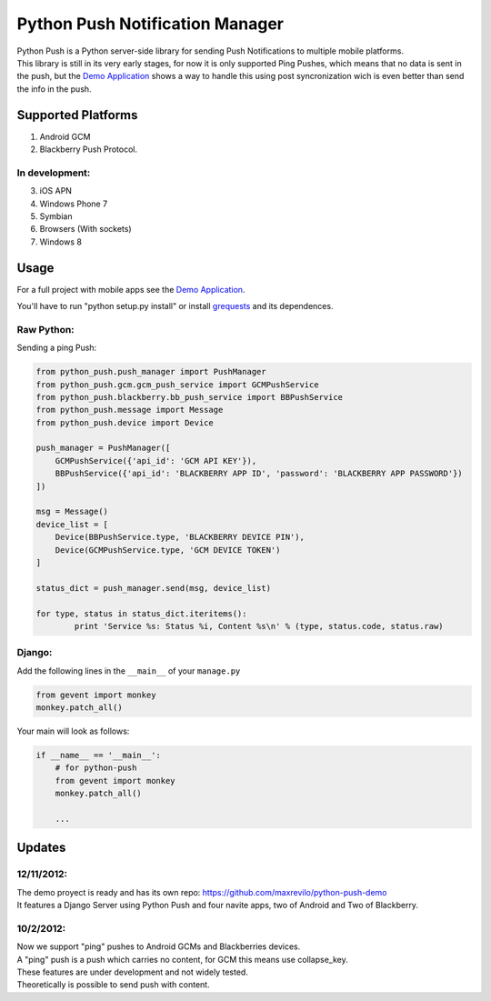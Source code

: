 ===========
Python Push Notification Manager
===========
| Python Push is a Python server-side library for sending Push Notifications to multiple mobile platforms.
| This library is still in its very early stages, for now it is only supported Ping Pushes, which means that no data is sent in the push, but the `Demo Application <https://github.com/maxrevilo/python-push-demo/>`_ shows a way to handle this using post syncronization wich is even better than send the info in the push.

Supported Platforms
==========
1. Android GCM
2. Blackberry Push Protocol.

In development:
_______________
3. iOS APN
4. Windows Phone 7
5. Symbian
6. Browsers (With sockets)
7. Windows 8

Usage
======
For a full project with mobile apps see the `Demo Application <https://github.com/maxrevilo/python-push-demo/>`_.

You'll have to run "python setup.py install" or install `grequests <https://github.com/kennethreitz/grequests>`_ and its dependences.

Raw Python:
__________
Sending a ping Push:

.. code-block:: python

    from python_push.push_manager import PushManager
    from python_push.gcm.gcm_push_service import GCMPushService
    from python_push.blackberry.bb_push_service import BBPushService
    from python_push.message import Message
    from python_push.device import Device

    push_manager = PushManager([
        GCMPushService({'api_id': 'GCM API KEY'}),
        BBPushService({'api_id': 'BLACKBERRY APP ID', 'password': 'BLACKBERRY APP PASSWORD'})
    ])

    msg = Message()
    device_list = [
        Device(BBPushService.type, 'BLACKBERRY DEVICE PIN'),
        Device(GCMPushService.type, 'GCM DEVICE TOKEN')
    ]

    status_dict = push_manager.send(msg, device_list)

    for type, status in status_dict.iteritems():
            print 'Service %s: Status %i, Content %s\n' % (type, status.code, status.raw)
..


Django:
__________
Add the following lines in the ``__main__`` of your ``manage.py``

.. code-block:: python

    from gevent import monkey
    monkey.patch_all()


Your main will look as follows:

.. code-block:: python

        if __name__ == '__main__':
            # for python-push
            from gevent import monkey
            monkey.patch_all()

            ...



Updates
=========
12/11/2012:
_________
| The demo proyect is ready and has its own repo: https://github.com/maxrevilo/python-push-demo
| It features a Django Server using Python Push and four navite apps, two of Android and Two of Blackberry.

10/2/2012:
_________
| Now we support "ping" pushes to Android GCMs and Blackberries devices.
| A "ping" push is a push which carries no content, for GCM this means use collapse_key.
| These features are under development and not widely tested.
| Theoretically is possible to send push with content.
